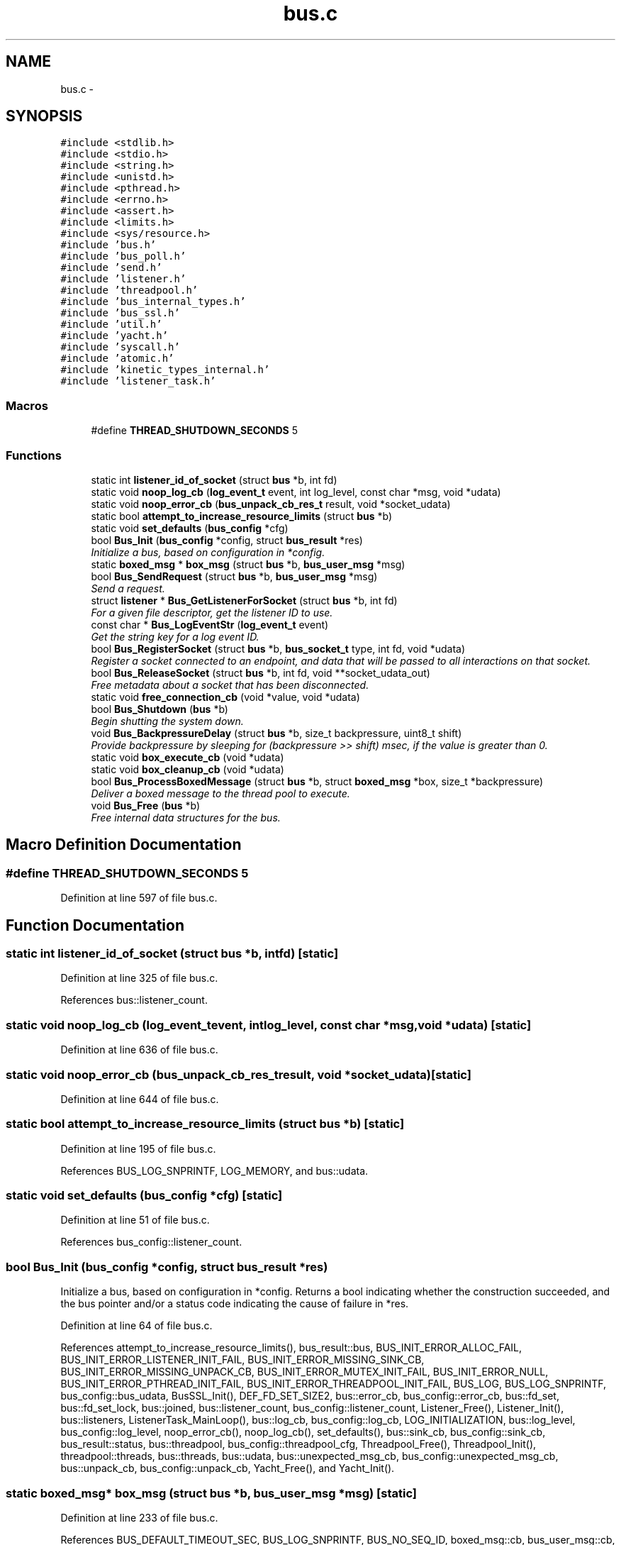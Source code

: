 .TH "bus.c" 3 "Fri Mar 13 2015" "Version v0.12.0" "kinetic-c" \" -*- nroff -*-
.ad l
.nh
.SH NAME
bus.c \- 
.SH SYNOPSIS
.br
.PP
\fC#include <stdlib\&.h>\fP
.br
\fC#include <stdio\&.h>\fP
.br
\fC#include <string\&.h>\fP
.br
\fC#include <unistd\&.h>\fP
.br
\fC#include <pthread\&.h>\fP
.br
\fC#include <errno\&.h>\fP
.br
\fC#include <assert\&.h>\fP
.br
\fC#include <limits\&.h>\fP
.br
\fC#include <sys/resource\&.h>\fP
.br
\fC#include 'bus\&.h'\fP
.br
\fC#include 'bus_poll\&.h'\fP
.br
\fC#include 'send\&.h'\fP
.br
\fC#include 'listener\&.h'\fP
.br
\fC#include 'threadpool\&.h'\fP
.br
\fC#include 'bus_internal_types\&.h'\fP
.br
\fC#include 'bus_ssl\&.h'\fP
.br
\fC#include 'util\&.h'\fP
.br
\fC#include 'yacht\&.h'\fP
.br
\fC#include 'syscall\&.h'\fP
.br
\fC#include 'atomic\&.h'\fP
.br
\fC#include 'kinetic_types_internal\&.h'\fP
.br
\fC#include 'listener_task\&.h'\fP
.br

.SS "Macros"

.in +1c
.ti -1c
.RI "#define \fBTHREAD_SHUTDOWN_SECONDS\fP   5"
.br
.in -1c
.SS "Functions"

.in +1c
.ti -1c
.RI "static int \fBlistener_id_of_socket\fP (struct \fBbus\fP *b, int fd)"
.br
.ti -1c
.RI "static void \fBnoop_log_cb\fP (\fBlog_event_t\fP event, int log_level, const char *msg, void *udata)"
.br
.ti -1c
.RI "static void \fBnoop_error_cb\fP (\fBbus_unpack_cb_res_t\fP result, void *socket_udata)"
.br
.ti -1c
.RI "static bool \fBattempt_to_increase_resource_limits\fP (struct \fBbus\fP *b)"
.br
.ti -1c
.RI "static void \fBset_defaults\fP (\fBbus_config\fP *cfg)"
.br
.ti -1c
.RI "bool \fBBus_Init\fP (\fBbus_config\fP *config, struct \fBbus_result\fP *res)"
.br
.RI "\fIInitialize a bus, based on configuration in *config\&. \fP"
.ti -1c
.RI "static \fBboxed_msg\fP * \fBbox_msg\fP (struct \fBbus\fP *b, \fBbus_user_msg\fP *msg)"
.br
.ti -1c
.RI "bool \fBBus_SendRequest\fP (struct \fBbus\fP *b, \fBbus_user_msg\fP *msg)"
.br
.RI "\fISend a request\&. \fP"
.ti -1c
.RI "struct \fBlistener\fP * \fBBus_GetListenerForSocket\fP (struct \fBbus\fP *b, int fd)"
.br
.RI "\fIFor a given file descriptor, get the listener ID to use\&. \fP"
.ti -1c
.RI "const char * \fBBus_LogEventStr\fP (\fBlog_event_t\fP event)"
.br
.RI "\fIGet the string key for a log event ID\&. \fP"
.ti -1c
.RI "bool \fBBus_RegisterSocket\fP (struct \fBbus\fP *b, \fBbus_socket_t\fP type, int fd, void *udata)"
.br
.RI "\fIRegister a socket connected to an endpoint, and data that will be passed to all interactions on that socket\&. \fP"
.ti -1c
.RI "bool \fBBus_ReleaseSocket\fP (struct \fBbus\fP *b, int fd, void **socket_udata_out)"
.br
.RI "\fIFree metadata about a socket that has been disconnected\&. \fP"
.ti -1c
.RI "static void \fBfree_connection_cb\fP (void *value, void *udata)"
.br
.ti -1c
.RI "bool \fBBus_Shutdown\fP (\fBbus\fP *b)"
.br
.RI "\fIBegin shutting the system down\&. \fP"
.ti -1c
.RI "void \fBBus_BackpressureDelay\fP (struct \fBbus\fP *b, size_t backpressure, uint8_t shift)"
.br
.RI "\fIProvide backpressure by sleeping for (backpressure >> shift) msec, if the value is greater than 0\&. \fP"
.ti -1c
.RI "static void \fBbox_execute_cb\fP (void *udata)"
.br
.ti -1c
.RI "static void \fBbox_cleanup_cb\fP (void *udata)"
.br
.ti -1c
.RI "bool \fBBus_ProcessBoxedMessage\fP (struct \fBbus\fP *b, struct \fBboxed_msg\fP *box, size_t *backpressure)"
.br
.RI "\fIDeliver a boxed message to the thread pool to execute\&. \fP"
.ti -1c
.RI "void \fBBus_Free\fP (\fBbus\fP *b)"
.br
.RI "\fIFree internal data structures for the bus\&. \fP"
.in -1c
.SH "Macro Definition Documentation"
.PP 
.SS "#define THREAD_SHUTDOWN_SECONDS   5"

.PP
Definition at line 597 of file bus\&.c\&.
.SH "Function Documentation"
.PP 
.SS "static int listener_id_of_socket (struct \fBbus\fP *b, intfd)\fC [static]\fP"

.PP
Definition at line 325 of file bus\&.c\&.
.PP
References bus::listener_count\&.
.SS "static void noop_log_cb (\fBlog_event_t\fPevent, intlog_level, const char *msg, void *udata)\fC [static]\fP"

.PP
Definition at line 636 of file bus\&.c\&.
.SS "static void noop_error_cb (\fBbus_unpack_cb_res_t\fPresult, void *socket_udata)\fC [static]\fP"

.PP
Definition at line 644 of file bus\&.c\&.
.SS "static bool attempt_to_increase_resource_limits (struct \fBbus\fP *b)\fC [static]\fP"

.PP
Definition at line 195 of file bus\&.c\&.
.PP
References BUS_LOG_SNPRINTF, LOG_MEMORY, and bus::udata\&.
.SS "static void set_defaults (\fBbus_config\fP *cfg)\fC [static]\fP"

.PP
Definition at line 51 of file bus\&.c\&.
.PP
References bus_config::listener_count\&.
.SS "bool Bus_Init (\fBbus_config\fP *config, struct \fBbus_result\fP *res)"

.PP
Initialize a bus, based on configuration in *config\&. Returns a bool indicating whether the construction succeeded, and the bus pointer and/or a status code indicating the cause of failure in *res\&. 
.PP
Definition at line 64 of file bus\&.c\&.
.PP
References attempt_to_increase_resource_limits(), bus_result::bus, BUS_INIT_ERROR_ALLOC_FAIL, BUS_INIT_ERROR_LISTENER_INIT_FAIL, BUS_INIT_ERROR_MISSING_SINK_CB, BUS_INIT_ERROR_MISSING_UNPACK_CB, BUS_INIT_ERROR_MUTEX_INIT_FAIL, BUS_INIT_ERROR_NULL, BUS_INIT_ERROR_PTHREAD_INIT_FAIL, BUS_INIT_ERROR_THREADPOOL_INIT_FAIL, BUS_LOG, BUS_LOG_SNPRINTF, bus_config::bus_udata, BusSSL_Init(), DEF_FD_SET_SIZE2, bus::error_cb, bus_config::error_cb, bus::fd_set, bus::fd_set_lock, bus::joined, bus::listener_count, bus_config::listener_count, Listener_Free(), Listener_Init(), bus::listeners, ListenerTask_MainLoop(), bus::log_cb, bus_config::log_cb, LOG_INITIALIZATION, bus::log_level, bus_config::log_level, noop_error_cb(), noop_log_cb(), set_defaults(), bus::sink_cb, bus_config::sink_cb, bus_result::status, bus::threadpool, bus_config::threadpool_cfg, Threadpool_Free(), Threadpool_Init(), threadpool::threads, bus::threads, bus::udata, bus::unexpected_msg_cb, bus_config::unexpected_msg_cb, bus::unpack_cb, bus_config::unpack_cb, Yacht_Free(), and Yacht_Init()\&.
.SS "static \fBboxed_msg\fP* box_msg (struct \fBbus\fP *b, \fBbus_user_msg\fP *msg)\fC [static]\fP"

.PP
Definition at line 233 of file bus\&.c\&.
.PP
References BUS_DEFAULT_TIMEOUT_SEC, BUS_LOG_SNPRINTF, BUS_NO_SEQ_ID, boxed_msg::cb, bus_user_msg::cb, boxed_msg::fd, bus_user_msg::fd, bus::fd_set, bus::fd_set_lock, connection_info::largest_wr_seq_id_seen, LOG_MEMORY, bus_user_msg::msg, bus_user_msg::msg_size, boxed_msg::out_msg, boxed_msg::out_msg_size, boxed_msg::out_seq_id, bus_user_msg::seq_id, boxed_msg::ssl, connection_info::ssl, boxed_msg::timeout_sec, bus_user_msg::timeout_sec, boxed_msg::udata, bus::udata, bus_user_msg::udata, and Yacht_Get()\&.
.SS "bool Bus_SendRequest (struct \fBbus\fP *b, \fBbus_user_msg\fP *msg)"

.PP
Send a request\&. Blocks until the request has been transmitted\&.
.PP
Assumes the FD has been registered with Bus_register_socket; sending to an unregistered socket is an error\&.
.PP
Returns true if the request has been accepted and the bus will attempt to handle the request and response\&. They can still fail, but the error status will be passed to the result handler callback\&.
.PP
Returns false if the request has been rejected, due to a memory allocation error or invalid arguments\&. 
.PP
Definition at line 297 of file bus\&.c\&.
.PP
References box_msg(), BUS_LOG_SNPRINTF, bus_user_msg::fd, LOG_SENDING_REQUEST, Send_DoBlockingSend(), bus_user_msg::seq_id, and bus::udata\&.
.SS "struct \fBlistener\fP* Bus_GetListenerForSocket (struct \fBbus\fP *b, intfd)"

.PP
For a given file descriptor, get the listener ID to use\&. This will level sockets between multiple threads\&. 
.PP
Definition at line 330 of file bus\&.c\&.
.PP
References listener_id_of_socket(), and bus::listeners\&.
.SS "const char* Bus_LogEventStr (\fBlog_event_t\fPevent)"

.PP
Get the string key for a log event ID\&. 
.PP
Definition at line 335 of file bus\&.c\&.
.PP
References LOG_INITIALIZATION, LOG_LISTENER, LOG_MEMORY, LOG_NEW_CLIENT, LOG_SENDER, LOG_SENDING_REQUEST, LOG_SHUTDOWN, and LOG_SOCKET_REGISTERED\&.
.SS "bool Bus_RegisterSocket (struct \fBbus\fP *b, \fBbus_socket_t\fPtype, intfd, void *socket_udata)"

.PP
Register a socket connected to an endpoint, and data that will be passed to all interactions on that socket\&. The socket will have request -> response messages with timeouts, as well as unsolicited status messages\&.
.PP
If USES_SSL is true, then the function will block until the initial SSL/TLS connection handshake has completed\&. 
.PP
Definition at line 350 of file bus\&.c\&.
.PP
References BUS_LOG, BUS_LOG_SNPRINTF, BUS_NO_SEQ_ID, BUS_NO_SSL, BUS_SOCKET_SSL, BusPoll_OnCompletion(), BusSSL_Connect(), connection_info::fd, bus::fd_set, bus::fd_set_lock, connection_info::largest_wr_seq_id_seen, Listener_AddSocket(), listener_id_of_socket(), bus::listeners, LOG_SOCKET_REGISTERED, connection_info::ssl, connection_info::type, bus::udata, connection_info::udata, and Yacht_Set()\&.
.SS "bool Bus_ReleaseSocket (struct \fBbus\fP *b, intfd, void **socket_udata_out)"

.PP
Free metadata about a socket that has been disconnected\&. 
.PP
Definition at line 420 of file bus\&.c\&.
.PP
References BUS_LOG_SNPRINTF, BUS_NO_SSL, BusPoll_OnCompletion(), BusSSL_Disconnect(), bus::fd_set, bus::fd_set_lock, listener_id_of_socket(), Listener_RemoveSocket(), bus::listeners, LOG_SOCKET_REGISTERED, connection_info::ssl, bus::udata, connection_info::udata, and Yacht_Remove()\&.
.SS "static void free_connection_cb (void *value, void *udata)\fC [static]\fP"

.PP
Definition at line 472 of file bus\&.c\&.
.PP
References BusPoll_OnCompletion(), connection_info::fd, listener_id_of_socket(), Listener_RemoveSocket(), and bus::listeners\&.
.SS "bool Bus_Shutdown (struct \fBbus\fP *b)"

.PP
Begin shutting the system down\&. Returns true once everything pending has resolved\&. 
.PP
Definition at line 494 of file bus\&.c\&.
.PP
References ATOMIC_BOOL_COMPARE_AND_SWAP, BUS_LOG, BUS_LOG_SNPRINTF, BusPoll_OnCompletion(), bus::fd_set, free_connection_cb(), bus::joined, bus::listener_count, Listener_Shutdown(), bus::listeners, LOG_SHUTDOWN, bus::shutdown_state, SHUTDOWN_STATE_HALTED, SHUTDOWN_STATE_RUNNING, SHUTDOWN_STATE_SHUTTING_DOWN, syscall_pthread_join(), bus::threads, bus::udata, and Yacht_Free()\&.
.SS "void Bus_BackpressureDelay (struct \fBbus\fP *b, size_tbackpressure, uint8_tshift)"

.PP
Provide backpressure by sleeping for (backpressure >> shift) msec, if the value is greater than 0\&. 
.PP
Definition at line 551 of file bus\&.c\&.
.PP
References BUS_LOG_SNPRINTF, LOG_SENDER, syscall_poll(), and bus::udata\&.
.SS "static void box_execute_cb (void *udata)\fC [static]\fP"

.PP
Definition at line 562 of file bus\&.c\&.
.PP
References boxed_msg::cb, boxed_msg::result, and boxed_msg::udata\&.
.SS "static void box_cleanup_cb (void *udata)\fC [static]\fP"

.PP
Definition at line 573 of file bus\&.c\&.
.SS "bool Bus_ProcessBoxedMessage (struct \fBbus\fP *b, struct \fBboxed_msg\fP *box, size_t *backpressure)"

.PP
Deliver a boxed message to the thread pool to execute\&. 
.PP
Definition at line 580 of file bus\&.c\&.
.PP
References box_cleanup_cb(), box_execute_cb(), BUS_LOG_SNPRINTF, BUS_SEND_UNDEFINED, LOG_MEMORY, boxed_msg::result, bus_msg_result_t::status, threadpool_task::task, bus::threadpool, Threadpool_Schedule(), and bus::udata\&.
.SS "void Bus_Free (struct \fBbus\fP *b)"

.PP
Free internal data structures for the bus\&. 
.PP
Definition at line 599 of file bus\&.c\&.
.PP
References BUS_LOG, BUS_LOG_SNPRINTF, Bus_Shutdown(), BusSSL_CtxFree(), bus::fd_set_lock, bus::joined, limit, bus::listener_count, Listener_Free(), bus::listeners, LOG_SHUTDOWN, bus::shutdown_state, SHUTDOWN_STATE_HALTED, syscall_poll(), THREAD_SHUTDOWN_SECONDS, bus::threadpool, Threadpool_Free(), Threadpool_Shutdown(), bus::threads, and bus::udata\&.
.SH "Author"
.PP 
Generated automatically by Doxygen for kinetic-c from the source code\&.
